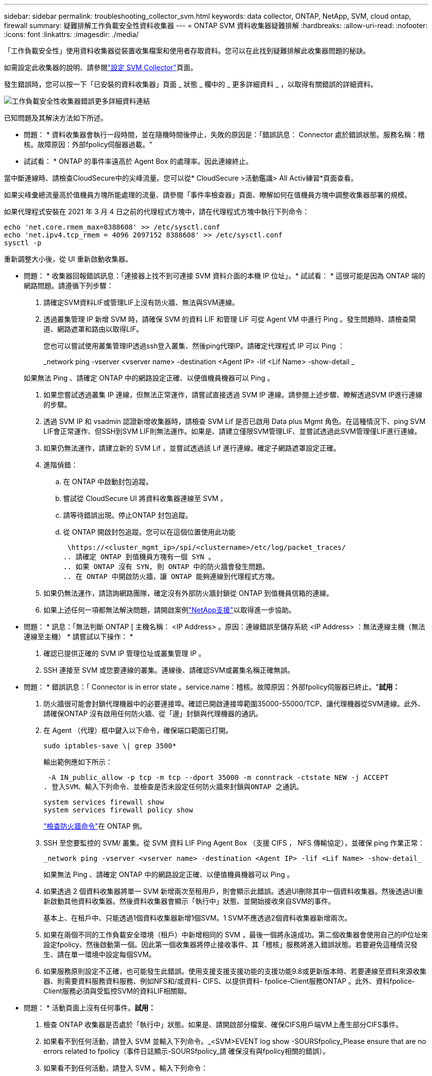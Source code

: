 ---
sidebar: sidebar 
permalink: troubleshooting_collector_svm.html 
keywords: data collector, ONTAP, NetApp, SVM, cloud ontap, firewall 
summary: 疑難排解工作負載安全性資料收集器 
---
= ONTAP SVM 資料收集器疑難排解
:hardbreaks:
:allow-uri-read: 
:nofooter: 
:icons: font
:linkattrs: 
:imagesdir: ./media/


[role="lead"]
「工作負載安全性」使用資料收集器從裝置收集檔案和使用者存取資料。您可以在此找到疑難排解此收集器問題的秘訣。

如需設定此收集器的說明、請參閱link:task_add_collector_svm.html["設定 SVM Collector"]頁面。

發生錯誤時，您可以按一下「已安裝的資料收集器」頁面 _ 狀態 _ 欄中的 _ 更多詳細資料 _ ，以取得有關錯誤的詳細資料。

image:CS_Data_Collector_Error.png["工作負載安全性收集器錯誤更多詳細資料連結"]

已知問題及其解決方法如下所述。

****
* 問題： * 資料收集器會執行一段時間，並在隨機時間後停止，失敗的原因是：「錯誤訊息： Connector 處於錯誤狀態。服務名稱：稽核。故障原因：外部fpolicy伺服器過載。"

* 試試看： * ONTAP 的事件率遠高於 Agent Box 的處理率。因此連線終止。

當中斷連線時、請檢查CloudSecure中的尖峰流量。您可以從* CloudSecure >活動鑑識> All Activ練習*頁面查看。

如果尖峰彙總流量高於值機員方塊所能處理的流量、請參閱「事件率檢查器」頁面、瞭解如何在值機員方塊中調整收集器部署的規模。

如果代理程式安裝在 2021 年 3 月 4 日之前的代理程式方塊中，請在代理程式方塊中執行下列命令：

....
echo 'net.core.rmem_max=8388608' >> /etc/sysctl.conf
echo 'net.ipv4.tcp_rmem = 4096 2097152 8388608' >> /etc/sysctl.conf
sysctl -p
....
重新調整大小後，從 UI 重新啟動收集器。

****
****
* 問題： * 收集器回報錯誤訊息：「連接器上找不到可連接 SVM 資料介面的本機 IP 位址」。* 試試看： * 這很可能是因為 ONTAP 端的網路問題。請遵循下列步驟：

. 請確定SVM資料LIF或管理LIF上沒有防火牆、無法與SVM連線。
. 透過叢集管理 IP 新增 SVM 時，請確保 SVM 的資料 LIF 和管理 LIF 可從 Agent VM 中進行 Ping 。發生問題時、請檢查閘道、網路遮罩和路由以取得LIF。
+
您也可以嘗試使用叢集管理IP透過ssh登入叢集、然後ping代理IP。請確定代理程式 IP 可以 Ping ：

+
_network ping -vserver <vserver name> -destination <Agent IP> -lif <Lif Name> -show-detail _

+
如果無法 Ping 、請確定 ONTAP 中的網路設定正確、以便值機員機器可以 Ping 。

. 如果您嘗試透過叢集 IP 連線，但無法正常運作，請嘗試直接透過 SVM IP 連線。請參閱上述步驟、瞭解透過SVM IP進行連線的步驟。
. 透過 SVM IP 和 vsadmin 認證新增收集器時，請檢查 SVM Lif 是否已啟用 Data plus Mgmt 角色。在這種情況下、ping SVM LIF會正常運作、但SSH到SVM LIF則無法運作。如果是、請建立僅限SVM管理LIF、並嘗試透過此SVM管理僅LIF進行連線。
. 如果仍無法運作，請建立新的 SVM Lif ，並嘗試透過該 Lif 進行連線。確定子網路遮罩設定正確。
. 進階偵錯：
+
.. 在 ONTAP 中啟動封包追蹤。
.. 嘗試從 CloudSecure UI 將資料收集器連線至 SVM 。
.. 請等待錯誤出現。停止ONTAP 封包追蹤。
.. 從 ONTAP 開啟封包追蹤。您可以在這個位置使用此功能
+
 \https://<cluster_mgmt_ip>/spi/<clustername>/etc/log/packet_traces/
.. 請確定 ONTAP 到值機員方塊有一個 SYN 。
.. 如果 ONTAP 沒有 SYN, 則 ONTAP 中的防火牆會發生問題。
.. 在 ONTAP 中開啟防火牆，讓 ONTAP 能夠連線到代理程式方塊。


. 如果仍無法運作，請諮詢網路團隊，確定沒有外部防火牆封鎖從 ONTAP 到值機員信箱的連線。
. 如果上述任何一項都無法解決問題，請開啟案例link:concept_requesting_support.html["NetApp支援"]以取得進一步協助。


****
****
* 問題： * 訊息：「無法判斷 ONTAP [ 主機名稱： <IP Address> 。原因：連線錯誤至儲存系統 <IP Address> ：無法連線主機（無法連線至主機） * 請嘗試以下操作： *

. 確認已提供正確的 SVM IP 管理位址或叢集管理 IP 。
. SSH 連接至 SVM 或您要連線的叢集。連線後、請確認SVM或叢集名稱正確無誤。


****
****
* 問題： * 錯誤訊息：「 Connector is in error state 。service.name：稽核。故障原因：外部fpolicy伺服器已終止。"*試用：*

. 防火牆很可能會封鎖代理機器中的必要連接埠。確認已開啟連接埠範圍35000-55000/TCP、讓代理機器從SVM連線。此外、請確保ONTAP 沒有啟用任何防火牆、從「邊」封鎖與代理機器的通訊。
. 在 Agent （代理）框中鍵入以下命令，確保端口範圍已打開。
+
 sudo iptables-save \| grep 3500*
+
輸出範例應如下所示：

+
 -A IN_public_allow -p tcp -m tcp --dport 35000 -m conntrack -ctstate NEW -j ACCEPT
. 登入SVM、輸入下列命令、並檢查是否未設定任何防火牆來封鎖與ONTAP 之通訊。
+
....
system services firewall show
system services firewall policy show
....
+
link:https://docs.netapp.com/ontap-9/index.jsp?topic=%2Fcom.netapp.doc.dot-cm-nmg%2FGUID-969851BB-4302-4645-8DAC-1B059D81C5B2.html["檢查防火牆命令"]在 ONTAP 側。

. SSH 至您要監控的 SVM/ 叢集。從 SVM 資料 LIF Ping Agent Box （支援 CIFS ， NFS 傳輸協定），並確保 ping 作業正常：
+
 _network ping -vserver <vserver name> -destination <Agent IP> -lif <Lif Name> -show-detail_
+
如果無法 Ping 、請確定 ONTAP 中的網路設定正確、以便值機員機器可以 Ping 。

. 如果透過 2 個資料收集器將單一 SVM 新增兩次至租用戶，則會顯示此錯誤。透過UI刪除其中一個資料收集器。然後透過UI重新啟動其他資料收集器。然後資料收集器會顯示「執行中」狀態、並開始接收來自SVM的事件。
+
基本上、在租戶中、只能透過1個資料收集器新增1個SVM。1 SVM不應透過2個資料收集器新增兩次。

. 如果在兩個不同的工作負載安全環境（租戶）中新增相同的 SVM ，最後一個將永遠成功。第二個收集器會使用自己的IP位址來設定fpolicy、然後啟動第一個。因此第一個收集器將停止接收事件、其「稽核」服務將進入錯誤狀態。若要避免這種情況發生、請在單一環境中設定每個SVM。
. 如果服務原則設定不正確，也可能發生此錯誤。使用支援支援支援功能的支援功能9.8或更新版本時、若要連線至資料來源收集器、則需要資料服務資料服務、例如NFS和/或資料- CIFS、以提供資料- fpolice-Client服務ONTAP 。此外、資料fpolice-Client服務必須與受監控SVM的資料LIF相關聯。


****
****
* 問題： * 活動頁面上沒有任何事件。*試用：*

. 檢查 ONTAP 收集器是否處於「執行中」狀態。如果是、請開啟部分檔案、確保CIFS用戶端VM上產生部分CIFS事件。
. 如果看不到任何活動，請登入 SVM 並輸入下列命令。_<SVM>EVENT log show -SOURSfpolicy_Please ensure that are no errors related to fpolicy（事件日誌顯示-SOURSfpolicy_請 確保沒有與fpolicy相關的錯誤）。
. 如果看不到任何活動，請登入 SVM 。輸入下列命令：
+
 <SVM>fpolicy show
+
檢查是否已設定名為「 cloudsecured_ 」的 fpolicy 原則，且狀態為「 on 」。如果未設定、則代理程式很可能無法在SVM中執行命令。請確認已遵循頁面開頭所述的所有先決條件。



****
****
* 問題： * SVM Data Collector 處於錯誤狀態，錯誤訊息為「 Agent failed to connect to the collector 」 * 請嘗試以下操作： *

. 代理程式很可能超載，無法連線至資料來源收集器。
. 檢查有多少資料來源收集器連線至 Agent 。
. 同時在 UI 的「 All Activity) 」頁面中檢查資料流率。
. 如果每秒的活動數量相當高，請安裝另一個 Agent ，並將部分資料來源收集器移至新的 Agent 。


****
****
* 問題： * SVM Data Collector 顯示錯誤訊息「 fpolicy.server.connectError: Node failed to 建置與 FPolicy 伺服器的連線「 12.195.15.146 」（原因：「 Select Timed Out 」（選取逾時）） * 請嘗試： * SVM/ 叢集已啟用防火牆。因此fpolicy引擎無法連線至fpolicy伺服器。ONTAP 中的 CLI 可用來取得更多資訊，包括：

....
event log show -source fpolicy which shows the error
event log show -source fpolicy -fields event,action,description which shows more details.
....
link:https://docs.netapp.com/ontap-9/index.jsp?topic=%2Fcom.netapp.doc.dot-cm-nmg%2FGUID-969851BB-4302-4645-8DAC-1B059D81C5B2.html["檢查防火牆命令"]在 ONTAP 側。

****
****
* 問題： * 錯誤訊息：「 Connector 處於錯誤狀態。服務名稱：稽核。故障原因：SVM上找不到有效的資料介面（角色：資料、資料傳輸協定：NFS或CIFS或兩者、狀態：UP）。」* 嘗試： * 確保有一個作業介面（作為資料和資料傳輸協定的角色，如 CIFS/NFS 。

****
****
* 問題： * 資料收集器進入錯誤狀態，過一段時間後進入執行中狀態，然後再回到錯誤。此週期會重複。* 請嘗試： * * 這通常發生在下列案例中：

. 新增多個資料收集器。
. 顯示這類行為的資料收集器將會在這些資料收集器中新增 1 個 SVM 。表示2個以上的資料收集器連接至1個SVM。
. 確保只有 1 個資料收集器連線至 1 個 SVM 。
. 刪除連接至同一個 SVM 的其他資料收集器。


****
****
* 問題： * Connector 處於錯誤狀態。服務名稱：稽核。失敗原因：無法設定（SVM svmname上的原則。原因：在 'fpolicy.policy.scote-modify 中指定的 'hare-to -include' 元素的值無效： "Federal * 請嘗試以下操作： * * 共用名稱必須在沒有任何報價的情況下提供。編輯ONTAP 「SVM DSC」組態以修正共用名稱。

_包括和排除共享_不適用於長清單的共享區名稱。如果您要納入或排除大量共用、請改用依磁碟區篩選。

****
****
* 問題： * 叢集中有未使用的現有 fpolicies 。在安裝工作負載安全性之前、應該如何處理這些問題？* 請嘗試： * 建議刪除所有現有的未使用 fpolicy 設定，即使它們處於中斷連線狀態。「工作負載安全性」會以「cloudseced_」開頭的字元建立fpolicy。可以刪除所有其他未使用的fpolicy組態。

顯示 fpolicy 清單的 CLI 命令：

 fpolicy show
刪除 fpolicy 組態的步驟：

....
fpolicy disable -vserver <svmname> -policy-name <policy_name>
fpolicy policy scope delete -vserver <svmname> -policy-name <policy_name>
fpolicy policy delete -vserver <svmname> -policy-name <policy_name>
fpolicy policy event delete -vserver <svmname> -event-name <event_list>
fpolicy policy external-engine delete -vserver <svmname> -engine-name <engine_name>
....
| 啟用工作負載安全功能後， ONTAP 效能會受到影響：延遲有時會變得很高， IOPs 偶爾會變得很低。| 使用 ONTAP 搭配工作負載安全功能時，有時會在 ONTAP 中看到延遲問題。有許多可能的原因如下所述：link:https://mysupport.netapp.com/site/bugs-online/product/ONTAP/BURT/1372994["1372994"]， https://mysupport.netapp.com/site/bugs-online/product/ONTAP/BURT/1415152["1415152"]，， https://mysupport.netapp.com/site/bugs-online/product/ONTAP/BURT/1438207["1438207"]， https://mysupport.netapp.com/site/bugs-online/product/ONTAP/BURT/1479704["1479704"] https://mysupport.netapp.com/site/bugs-online/product/ONTAP/BURT/1354659["1354659"]。所有這些問題都已在 ONTAP 9.13.1 及更新版本中修正、強烈建議您使用這些更新版本之一。

****
****
* 問題： * 資料收集器發生錯誤，顯示此錯誤訊息。「錯誤：連接器處於錯誤狀態。服務名稱：稽核。失敗原因：無法在SVM SVM_TEST上設定原則。原因：缺少ZAPI欄位值：事件。「 * 試試看： *

. 從只設定NFS服務的新SVM開始著手。
. 在ONTAP 工作負載安全性中新增一個功能不全的SVM資料收集器。CIFS被設定為SVM允許的傳輸協定、同時在ONTAP 工作負載安全性中加入SVM Data Collector。
. 等到工作負載安全性中的資料收集器顯示錯誤。
. 由於未在SVM上設定CIFS伺服器、因此工作負載安全性會顯示左圖所示的錯誤。
. 編輯ONTAP 《SVM資料收集器》、並視允許的傳輸協定取消CIFS檢查。儲存資料收集器。它會在僅啟用NFS傳輸協定的情況下開始執行。


****
****
* 問題： * 資料收集器會顯示錯誤訊息：「錯誤：無法在 2 次重試內判斷收集器的健全狀況，請嘗試重新啟動收集器（錯誤代碼： AGENT008 ）」。* 試用： *

. 在「資料收集器」頁面上、捲動至資料收集器右側、顯示錯誤訊息、然後按一下「3點」功能表。選取_編輯_。再次輸入資料收集器的密碼。按下「_Sav__」按鈕以儲存資料收集器。資料收集器會重新啟動、錯誤應該會解決。
. Agent 機器可能沒有足夠的 CPU 或 RAM 保留空間，這就是 DSC 故障的原因。請檢查新增至機器代理程式的資料收集器數量。如果超過20個、請增加代理機器的CPU和RAM容量。CPU和RAM增加之後、DSC就會進入初始化、然後自動進入執行狀態。請參閱上的尺寸調整指南link:concept_cs_event_rate_checker.html["本頁"]。


****
****
* 問題： * 選取 SVM 模式時， Data Collector 發生錯誤。* 嘗試： * 在 SVM 模式下連線時，如果使用叢集管理 IP 來連線，而非 SVM 管理 IP ，則連線將會錯誤。請確定使用正確的 SVM IP 。

****
****
* 問題： * 啟用「存取遭拒」功能時，資料收集器會顯示錯誤訊息：「 Connector 處於錯誤狀態。服務名稱：稽核。失敗原因：無法在 SVM test_SVM 上設定 fpolicy 。原因：使用者未經授權。 "* 嘗試此操作： * 使用者可能缺少「存取遭拒」功能所需的剩餘權限。請依照上的指示link:concept_ws_integration_with_ontap_access_denied.html["本頁"]來設定權限。

一旦設定權限，請重新啟動收集器。

****
如果您仍遇到問題、請聯絡*「說明」>「支援*」頁面中提及的支援連結。
